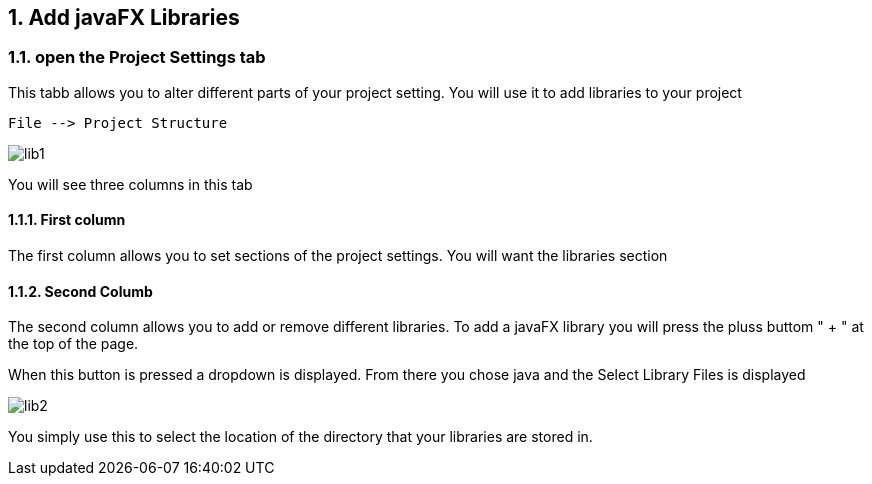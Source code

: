 :sectnums:
== Add javaFX Libraries


=== open the Project Settings tab

This tabb allows you to alter different  parts of your project setting. You will use it to add libraries to your project

----
File --> Project Structure
----
image::images/lib1.png[]

You will see three columns in this tab

==== First column
The first column allows you to set
sections of the project settings.
You will want the libraries section

==== Second Columb
The second column allows you to
add or remove different libraries.
To add a javaFX library you will press the
pluss buttom " + " at the top of the page.

When this button is pressed
a dropdown is displayed.
From there you chose java
and  the Select Library Files is displayed

image::images/lib2.png[]

You simply use this to select the
location of the directory that
your libraries are stored in.
